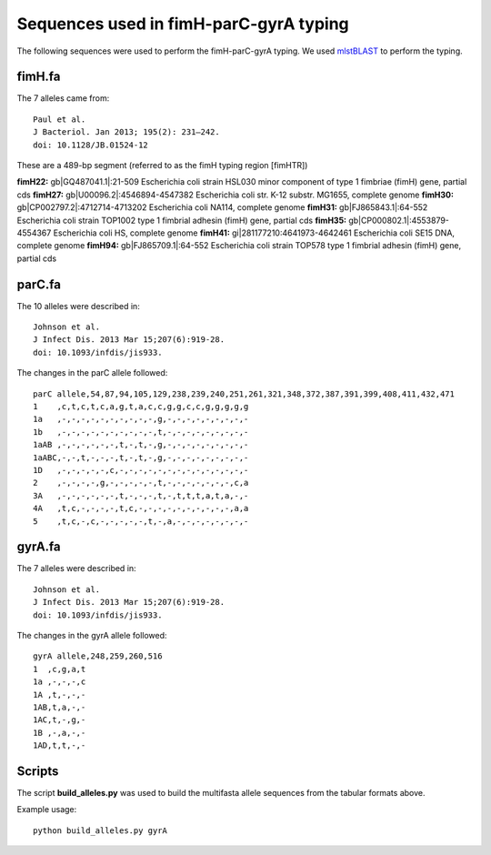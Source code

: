 Sequences used in fimH-parC-gyrA typing
=======================================

The following sequences were used to perform the fimH-parC-gyrA typing. We used
mlstBLAST_ to perform the typing.


fimH.fa
-------

The 7 alleles came from::

    Paul et al.
    J Bacteriol. Jan 2013; 195(2): 231–242.
    doi: 10.1128/JB.01524-12

These are a 489-bp segment (referred to as the fimH typing region [fimHTR])

**fimH22:** gb|GQ487041.1|:21-509 Escherichia coli strain HSL030 minor component of type 1 fimbriae (fimH) gene, partial cds
**fimH27:** gb|U00096.2|:4546894-4547382 Escherichia coli str. K-12 substr. MG1655, complete genome
**fimH30:** gb|CP002797.2|:4712714-4713202 Escherichia coli NA114, complete genome
**fimH31:** gb|FJ865843.1|:64-552 Escherichia coli strain TOP1002 type 1 fimbrial adhesin (fimH) gene, partial cds
**fimH35:** gb|CP000802.1|:4553879-4554367 Escherichia coli HS, complete genome
**fimH41:** gi|281177210:4641973-4642461 Escherichia coli SE15 DNA, complete genome
**fimH94:** gb|FJ865709.1|:64-552 Escherichia coli strain TOP578 type 1 fimbrial adhesin (fimH) gene, partial cds


parC.fa
-------

The 10 alleles were described in::

    Johnson et al.
    J Infect Dis. 2013 Mar 15;207(6):919-28. 
    doi: 10.1093/infdis/jis933.

The changes in the parC allele followed::

    parC allele,54,87,94,105,129,238,239,240,251,261,321,348,372,387,391,399,408,411,432,471
    1    ,c,t,c,t,c,a,g,t,a,c,c,g,g,c,c,g,g,g,g,g
    1a   ,-,-,-,-,-,-,-,-,-,-,g,-,-,-,-,-,-,-,-,-
    1b   ,-,-,-,-,-,-,-,-,-,-,t,-,-,-,-,-,-,-,-,-
    1aAB ,-,-,-,-,-,-,t,-,t,-,g,-,-,-,-,-,-,-,-,-
    1aABC,-,-,t,-,-,-,t,-,t,-,g,-,-,-,-,-,-,-,-,-
    1D   ,-,-,-,-,-,c,-,-,-,-,-,-,-,-,-,-,-,-,-,-
    2    ,-,-,-,-,g,-,-,-,-,-,t,-,-,-,-,-,-,-,c,a
    3A   ,-,-,-,-,-,-,t,-,-,-,t,-,t,t,t,a,t,a,-,-
    4A   ,t,c,-,-,-,-,t,c,-,-,-,-,-,-,-,-,-,-,a,a
    5    ,t,c,-,c,-,-,-,-,-,t,-,a,-,-,-,-,-,-,-,-


gyrA.fa
-------

The 7 alleles were described in::

    Johnson et al.
    J Infect Dis. 2013 Mar 15;207(6):919-28. 
    doi: 10.1093/infdis/jis933.

The changes in the gyrA allele followed::

    gyrA allele,248,259,260,516
    1  ,c,g,a,t
    1a ,-,-,-,c
    1A ,t,-,-,-
    1AB,t,a,-,-
    1AC,t,-,g,-
    1B ,-,a,-,-
    1AD,t,t,-,-


Scripts
-------

The script **build_alleles.py** was used to build the multifasta allele
sequences from the tabular formats above.

Example usage::
    
    python build_alleles.py gyrA



.. _mlstBLAST: http://sourceforge.net/projects/srst/files/mlstBLAST

